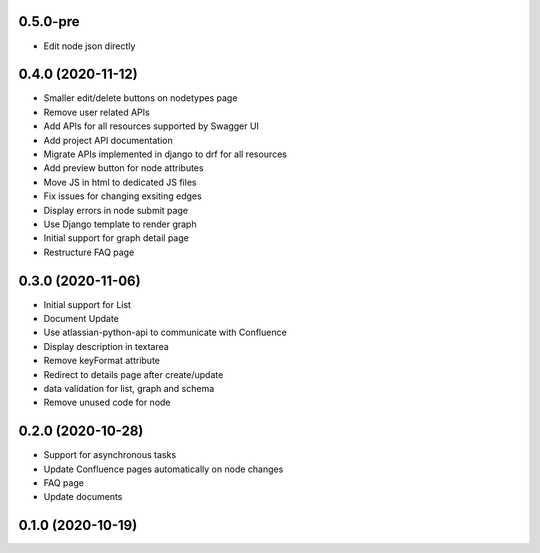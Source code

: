 0.5.0-pre
******************

- Edit node json directly

0.4.0 (2020-11-12)
******************

- Smaller edit/delete buttons on nodetypes page
- Remove user related APIs
- Add APIs for all resources supported by Swagger UI
- Add project API documentation
- Migrate APIs implemented in django to drf for all resources
- Add preview button for node attributes
- Move JS in html to dedicated JS files
- Fix issues for changing exsiting edges
- Display errors in node submit page
- Use Django template to render graph
- Initial support for graph detail page
- Restructure FAQ page

0.3.0 (2020-11-06)
******************

- Initial support for List
- Document Update
- Use atlassian-python-api to communicate with Confluence
- Display description in textarea
- Remove keyFormat attribute
- Redirect to details page after create/update
- data validation for list, graph and schema
- Remove unused code for node


0.2.0 (2020-10-28)
******************

- Support for asynchronous tasks
- Update Confluence pages automatically on node changes
- FAQ page
- Update documents

0.1.0 (2020-10-19)
******************
